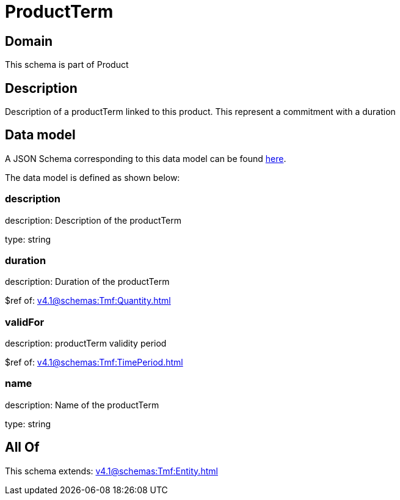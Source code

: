 = ProductTerm

[#domain]
== Domain

This schema is part of Product

[#description]
== Description

Description of a productTerm linked to this product. This represent a commitment with a duration


[#data_model]
== Data model

A JSON Schema corresponding to this data model can be found https://tmforum.org[here].

The data model is defined as shown below:


=== description
description: Description of the productTerm

type: string


=== duration
description: Duration of the productTerm

$ref of: xref:v4.1@schemas:Tmf:Quantity.adoc[]


=== validFor
description: productTerm validity period

$ref of: xref:v4.1@schemas:Tmf:TimePeriod.adoc[]


=== name
description: Name of the productTerm

type: string


[#all_of]
== All Of

This schema extends: xref:v4.1@schemas:Tmf:Entity.adoc[]
